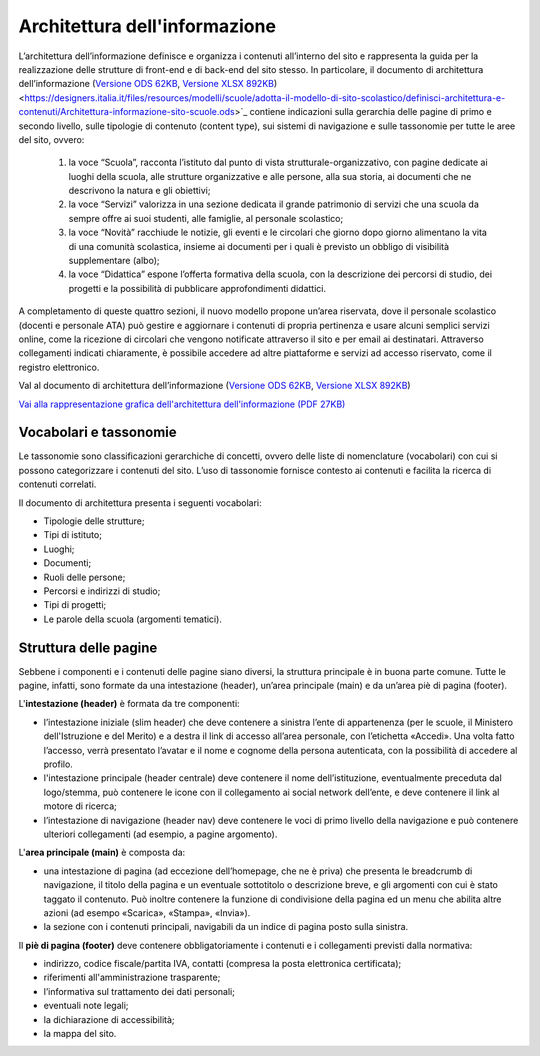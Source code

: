 Architettura dell'informazione
==============================

L’architettura dell’informazione definisce e organizza i contenuti all’interno del sito e rappresenta la guida per la realizzazione delle strutture di front-end e di back-end del sito stesso. In particolare, il documento di architettura dell’informazione (`Versione ODS 62KB <https://designers.italia.it/files/resources/modelli/scuole/adotta-il-modello-di-sito-scolastico/definisci-architettura-e-contenuti/Architettura-informazione-sito-scuole.ods>`_, `Versione XLSX 892KB <https://designers.italia.it/files/resources/modelli/scuole/adotta-il-modello-di-sito-scolastico/definisci-architettura-e-contenuti/Architettura-informazione-sito-scuole.xlsx>`_) <https://designers.italia.it/files/resources/modelli/scuole/adotta-il-modello-di-sito-scolastico/definisci-architettura-e-contenuti/Architettura-informazione-sito-scuole.ods>`_ contiene indicazioni sulla gerarchia delle pagine di primo e secondo livello, sulle tipologie di contenuto (content type), sui sistemi di navigazione e sulle tassonomie per tutte le aree del sito, ovvero:


  1. la voce “Scuola”, racconta l’istituto dal punto di vista strutturale-organizzativo, con pagine dedicate ai luoghi della scuola, alle strutture organizzative e alle persone, alla sua storia, ai documenti che ne descrivono la natura e gli obiettivi;
  
  2. la voce “Servizi” valorizza in una sezione dedicata il grande patrimonio di servizi che una scuola da sempre offre ai suoi studenti, alle famiglie, al personale scolastico;
  
  3. la voce “Novità” racchiude le notizie, gli eventi e le circolari che giorno dopo giorno alimentano la vita di una comunità scolastica, insieme ai documenti per i quali è previsto un obbligo di visibilità supplementare (albo);
  
  4. la voce “Didattica” espone l’offerta formativa della scuola, con la descrizione dei percorsi di studio, dei progetti e la possibilità di pubblicare approfondimenti didattici.

A completamento di queste quattro sezioni, il nuovo modello propone un’area riservata, dove il personale scolastico (docenti e personale ATA) può gestire e aggiornare i contenuti di propria pertinenza e usare alcuni semplici servizi online, come la ricezione di circolari che vengono notificate attraverso il sito e per email ai destinatari. Attraverso collegamenti indicati chiaramente, è possibile accedere ad altre piattaforme e servizi ad accesso riservato, come il registro elettronico.


Val al documento di architettura dell’informazione (`Versione ODS 62KB <https://designers.italia.it/files/resources/modelli/scuole/adotta-il-modello-di-sito-scolastico/definisci-architettura-e-contenuti/Architettura-informazione-sito-scuole.ods>`_, `Versione XLSX 892KB <https://designers.italia.it/files/resources/modelli/scuole/adotta-il-modello-di-sito-scolastico/definisci-architettura-e-contenuti/Architettura-informazione-sito-scuole.xlsx>`_)

`Vai alla rappresentazione grafica dell'architettura dell'informazione (PDF 27KB) <https://designers.italia.it/files/resources/modelli/scuole/adotta-il-modello-di-sito-scolastico/definisci-architettura-e-contenuti/Alberatura-ModelloScuole-DesignersItalia.pdf>`_


Vocabolari e tassonomie
------------------------

Le tassonomie sono classificazioni gerarchiche di concetti, ovvero delle liste di nomenclature (vocabolari) con cui si possono categorizzare i contenuti del sito. L’uso di tassonomie fornisce contesto ai contenuti e facilita la ricerca di contenuti correlati.

Il documento di architettura presenta i seguenti vocabolari:

- Tipologie delle strutture;
- Tipi di istituto;
- Luoghi;
- Documenti;
- Ruoli delle persone;
- Percorsi e indirizzi di studio;
- Tipi di progetti;
- Le parole della scuola (argomenti tematici).


Struttura delle pagine
--------------------------

Sebbene i componenti e i contenuti delle pagine siano diversi, la struttura principale è in buona parte comune. Tutte le pagine, infatti, sono formate da una intestazione (header), un’area principale (main) e da un’area piè di pagina (footer).

L'**intestazione (header)** è formata da tre componenti:

- l’intestazione iniziale (slim header) che deve contenere a sinistra l’ente di appartenenza (per le scuole, il Ministero dell'Istruzione e del Merito) e a destra il link di accesso all’area personale, con l’etichetta «Accedi». Una volta fatto l’accesso, verrà presentato l’avatar e il nome e cognome della persona autenticata, con la possibilità di accedere al profilo.
- l'intestazione principale (header centrale) deve contenere il nome dell’istituzione, eventualmente preceduta dal logo/stemma, può contenere le icone con il collegamento ai social network dell’ente, e deve contenere il link al motore di ricerca;
- l’intestazione di navigazione (header nav) deve contenere le voci di primo livello della navigazione e può contenere ulteriori collegamenti (ad esempio, a pagine argomento).

L'**area principale (main)** è composta da:

- una intestazione di pagina (ad eccezione dell’homepage, che ne è priva) che presenta le breadcrumb di navigazione, il titolo della pagina e un eventuale sottotitolo o descrizione breve, e gli argomenti con cui è stato taggato il contenuto. Può inoltre contenere la funzione di condivisione della pagina ed un menu che abilita altre azioni (ad esempo «Scarica», «Stampa», «Invia»).
- la sezione con i contenuti principali, navigabili da un indice di pagina posto sulla sinistra.

Il **piè di pagina (footer)** deve contenere obbligatoriamente i contenuti e i collegamenti previsti dalla normativa:

- indirizzo, codice fiscale/partita IVA, contatti (compresa la posta elettronica certificata);
- riferimenti all'amministrazione trasparente;
- l’informativa sul trattamento dei dati personali;
- eventuali note legali;
- la dichiarazione di accessibilità;
- la mappa del sito.

